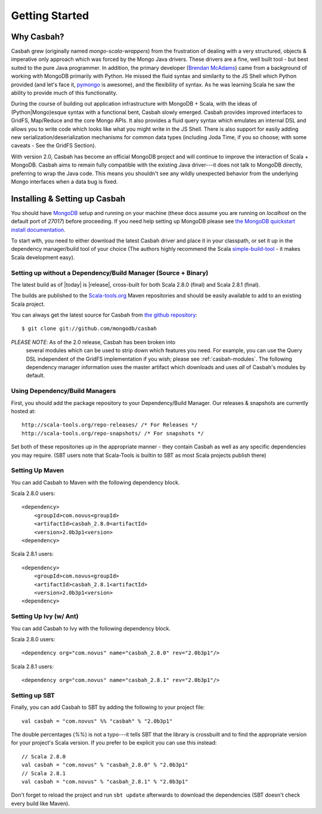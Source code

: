 Getting Started
***************

Why Casbah?
===========

Casbah grew (originally named *mongo-scala-wrappers*) from the frustration of dealing with a very structured, objects & imperative only approach which was forced by the Mongo Java drivers.  These drivers are a fine, well built tool - but best suited to the pure Java programmer.  In addition, the primary developer (`Brendan McAdams <brendan@10gen.com>`_) came from a background of working with MongoDB primarily with Python.  He missed the fluid syntax and similarity to the JS Shell which Python provided (and let's face it, `pymongo <http://api.mongodb.org/python/>`_ is awesome), and the flexibility of syntax.  As he was learning Scala he saw the ability to provide much of this functionality.

During the course of building out application infrastructure with MongoDB + Scala, with the ideas of (Python|Mongo)esque syntax with a functional bent, Casbah slowly emerged.  Casbah provides improved interfaces to GridFS, Map/Reduce and the core Mongo APIs.  It also provides a fluid query syntax which emulates an internal DSL and allows you to write code which looks like what you might write in the JS Shell.  There is also support for easily adding new serialization/deserialization mechanisms for common data types (including Joda Time, if you so choose; with some caveats - See the GridFS Section).

With version 2.0, Casbah has become an official MongoDB project and will continue to improve the interaction of Scala + MongoDB. Casbah aims to remain fully compatible with the existing Java driver---it does not talk to MongoDB directly, preferring to wrap the Java code.  This means you shouldn't see any wildly unexpected behavior from the underlying Mongo interfaces when a data bug is fixed.

Installing & Setting up Casbah
==============================

You should have `MongoDB <http://mongodb.org>`_ setup  and running on your machine (these docs assume you are running on *localhost* on the default port of *27017*) before proceeding. If you need help setting up MongoDB please see `the MongoDB quickstart install documentation <http://www.mongodb.org/display/DOCS/Quickstart>`_.

To start with, you need to either download the latest Casbah driver and place it in your classpath, or set it up in the dependency manager/build tool of your choice (The authors highly recommend the Scala `simple-build-tool <http://code.google.com/p/simple-build-tool/>`_ - it makes Scala development easy).

Setting up without a Dependency/Build Manager (Source + Binary)
----------------------------------------------------------------

The latest build as of |today| is |release|, cross-built for both Scala 2.8.0 (final) and Scala 2.8.1 (final). 

The builds are published to the `Scala-tools.org <http://scala-tools.org>`_ Maven repositories and should be easily available to add to an existing Scala project.

You can always get the latest source for Casbah from `the github repository <https://github.com/mongodb/casbah>`_::

    $ git clone git://github.com/mongodb/casbah

*PLEASE NOTE*: As of the 2.0 release, Casbah has been broken into
 several modules which can be used to strip down which features you need.  For example, you can use the Query DSL independent of the GridFS implementation if you wish; please see :ref:`casbah-modules`.  The following dependency manager information uses the master artifact which downloads and uses *all* of Casbah's modules by default.
 
Using Dependency/Build Managers
-------------------------------

First, you should add the package repository to your Dependency/Build Manager. Our releases & snapshots are currently hosted at::

   http://scala-tools.org/repo-releases/ /* For Releases */
   http://scala-tools.org/repo-snapshots/ /* For snapshots */

Set both of these repositories up in the appropriate manner - they contain Casbah as well as any specific dependencies you may require. (SBT users note that Scala-Tools is builtin to SBT as most Scala projects publish there)


Setting Up Maven
-----------------
You can add Casbah to Maven with the following dependency block. 

Scala 2.8.0 users::

        <dependency>
            <groupId>com.novus<groupId>
            <artifactId>casbah_2.8.0<artifactId>                           
            <version>2.0b3p1<version>
        <dependency>

Scala 2.8.1 users::

        <dependency>
            <groupId>com.novus<groupId>
            <artifactId>casbah_2.8.1<artifactId>                           
            <version>2.0b3p1<version>
        <dependency>
        

Setting Up Ivy (w/ Ant)
-----------------------
You can add Casbah to Ivy with the following dependency block.

Scala 2.8.0 users::

        <dependency org="com.novus" name="casbah_2.8.0" rev="2.0b3p1"/>

Scala 2.8.1 users::

        <dependency org="com.novus" name="casbah_2.8.1" rev="2.0b3p1"/>
        

Setting up SBT 
---------------
Finally, you can add Casbah to SBT by adding the following to your project file::

    val casbah = "com.novus" %% "casbah" % "2.0b3p1"

The double percentages (`%%`) is not a typo---it tells SBT that the library is crossbuilt and to find the appropriate version for your project's Scala version. If you prefer to be explicit you can use this instead::
    
    // Scala 2.8.0
    val casbah = "com.novus" % "casbah_2.8.0" % "2.0b3p1"
    // Scala 2.8.1
    val casbah = "com.novus" % "casbah_2.8.1" % "2.0b3p1"

Don't forget to reload the project and run ``sbt update`` afterwards to download the dependencies (SBT doesn't check every build like Maven).
